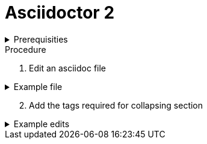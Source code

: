
= Asciidoctor 2

.Prerequisities
[%collapsible]
====
Some knowledge of asciidoc, for example https://asciidoctor-docs.netlify.com/asciidoc/1.5/
====
 
.Procedure
 
. Edit an asciidoc file

.Example file
[%collapsible]
====

[,asciidoc]
----
= Heading

Introduction

* bullet 1
* bullet 2
----
====

[start=2]
. Add the tags required for collapsing section

.Example edits
[%collapsible]
====

[,asciidoc]
----
= Heading
[%collapsible]

Introduction

* bullet 1
* bullet 2
----
====
